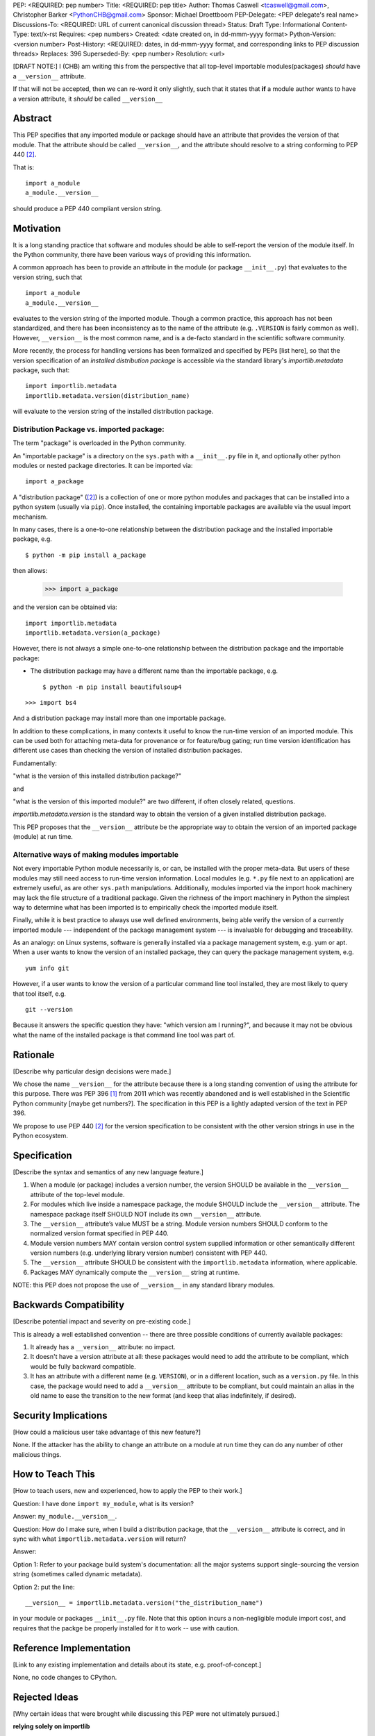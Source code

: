 PEP: <REQUIRED: pep number>
Title: <REQUIRED: pep title>
Author: Thomas Caswell <tcaswell@gmail.com>, Christopher Barker <PythonCHB@gmail.com>
Sponsor: Michael Droettboom
PEP-Delegate: <PEP delegate's real name>
Discussions-To: <REQUIRED: URL of current canonical discussion thread>
Status: Draft
Type: Informational
Content-Type: text/x-rst
Requires: <pep numbers>
Created: <date created on, in dd-mmm-yyyy format>
Python-Version: <version number>
Post-History: <REQUIRED: dates, in dd-mmm-yyyy format, and corresponding links to PEP discussion threads>
Replaces: 396
Superseded-By: <pep number>
Resolution: <url>


[DRAFT NOTE:] I (CHB) am writing this from the perspective that all top-level importable modules(packages) *should* have a ``__version__`` attribute.

If that will not be accepted, then we can re-word it only slightly, such that it states that **if** a module author wants to have a version attribute, it *should* be called ``__version__``


Abstract
========

This PEP specifies that any imported module or package should have an attribute that provides the version of that module. That the attribute should be called ``__version__``, and the attribute should resolve to a string conforming to PEP 440 [2]_.

That is::

    import a_module
    a_module.__version__

should produce a PEP 440 compliant version string.

Motivation
==========

It is a long standing practice that software and modules should be able to self-report the version of the module itself. In the Python community, there have been various ways of providing this information.

A common approach has been to provide an attribute in the module (or package ``__init__.py``) that evaluates to the version string, such that ::

    import a_module
    a_module.__version__

evaluates to the version string of the imported module. Though a common practice, this approach has not been standardized, and there has been inconsistency as to the name of the attribute (e.g. ``.VERSION`` is fairly common as well). However, ``__version__`` is the most common name, and is a de-facto standard in the scientific software community.


More recently, the process for handling versions has been formalized and specified by PEPs [list here], so that the version specification of an *installed distribution package* is accessible via the standard library's `importlib.metadata` package, such that::

    import importlib.metadata
    importlib.metadata.version(distribution_name)

will evaluate to the version string of the installed distribution package.


Distribution Package vs. imported package:
------------------------------------------

The term "package" is overloaded in the Python community.

An "importable package" is a directory on the ``sys.path`` with a ``__init__.py`` file in it, and optionally other python modules or nested package directories. It can be imported via::

    import a_package

A "distribution package" ([2]_) is a collection of one or more python modules and packages that can be installed into a python system (usually via ``pip``). Once installed, the containing importable packages are available via the usual import mechanism.

In many cases, there is a one-to-one relationship between the distribution package and the installed importable package, e.g. ::

  $ python -m pip install a_package

then allows:

  >>> import a_package

and the version can be obtained via::

    import importlib.metadata
    importlib.metadata.version(a_package)

However, there is not always a simple one-to-one relationship between the distribution package and the importable package:

* The distribution package may have a different name than the importable package, e.g. ::

    $ python -m pip install beautifulsoup4

::

    >>> import bs4

And a distribution package may install more than one importable package.

In addition to these complications, in many contexts it useful to know the run-time version of an imported module. This can be used both for attaching meta-data for provenance or for feature/bug gating; run time version identification has different use cases than checking the version of installed distribution packages.

Fundamentally:

"what is the version of this installed distribution package?"

and

"what is the version of this imported module?" are two different, if often closely related, questions.

`importlib.metadata.version` is the standard way to obtain the version of a given installed distribution package.

This PEP proposes that the ``__version__`` attribute be the appropriate way to obtain the version of an imported package (module) at run time.

Alternative ways of making modules importable
---------------------------------------------

Not every importable Python module necessarily is, or can, be installed with the
proper meta-data.
But users of these modules may still need access to run-time version
information.
Local modules (e.g. ``*.py`` file next to an application) are
extremely useful, as are other ``sys.path`` manipulations.
Additionally, modules imported via the import hook machinery may lack the file structure of a traditional package.
Given the richness of the import machinery in Python the simplest way to determine what has been imported is to empirically check the imported module itself.

Finally, while it is best practice to always use well defined environments,
being able verify the version of a currently imported module --- independent of
the package management system --- is invaluable for debugging and traceability.

As an analogy: on Linux systems, software is generally installed via a package management system, e.g. yum or apt. When a user wants to know the version of an installed package, they can query the package management system, e.g. ::

  yum info git

However, if a user wants to know the version of a particular command line tool installed, they are most likely to query that tool itself, e.g. ::

  git --version

Because it answers the specific question they have: "which version am I running?", and because it may not be obvious what the name of the installed package is that command line tool was part of.


Rationale
=========

[Describe why particular design decisions were made.]

We chose the name ``__version__`` for the attribute because there is a long
standing convention of using the attribute for this purpose.  There was
PEP 396 [1]_ from 2011 which was recently abandoned and is well established
in the Scientific Python community [maybe get numbers?].  The specification
in this PEP is a lightly adapted version of the text in PEP 396.

We propose to use PEP 440 [2]_ for the version specification to be consistent with
the other version strings in use in the Python ecosystem.


Specification
=============

[Describe the syntax and semantics of any new language feature.]

1. When a module (or package) includes a version number, the version SHOULD be
   available in the ``__version__`` attribute of the top-level module.
2. For modules which live inside a namespace package, the module SHOULD include
   the ``__version__`` attribute. The namespace package itself SHOULD NOT include
   its own ``__version__`` attribute.
3. The ``__version__`` attribute’s value MUST be a string.  Module version
   numbers SHOULD conform to the normalized version format specified in PEP 440.
4. Module version numbers MAY contain version control system supplied information or
   other semantically different version numbers (e.g. underlying library
   version number) consistent with PEP 440.
5. The ``__version__`` attribute SHOULD be consistent with the ``importlib.metadata``
   information, where applicable.
6. Packages MAY dynamically compute the ``__version__`` string at runtime.

NOTE: this PEP does not propose the use of ``__version__`` in any standard library modules.

Backwards Compatibility
=======================

[Describe potential impact and severity on pre-existing code.]

This is already a well established convention -- there are three possible conditions of currently available packages:

1. It already has a ``__version__`` attribute: no impact.

2. It doesn't have a version attribute at all: these packages would need to add the attribute to be compliant, which would be fully backward compatible.

3. It has an attribute with a different name (e.g. ``VERSION``), or in a different location, such as a ``version.py`` file. In this case, the package would need to add a ``__version__`` attribute to be compliant, but could maintain an alias in the old name to ease the transition to the new format (and keep that alias indefinitely, if desired).


Security Implications
=====================

[How could a malicious user take advantage of this new feature?]

None.  If the attacker has the ability to change an attribute on a module at run time
they can do any number of other malicious things.

How to Teach This
=================

[How to teach users, new and experienced, how to apply the PEP to their work.]

Question: I have done ``import my_module``, what is its version?

Answer: ``my_module.__version__``.

Question: How do I make sure, when I build a distribution package, that the ``__version__`` attribute is correct, and in sync with what ``importlib.metadata.version`` will return?

Answer:

Option 1: Refer to your package build system's documentation: all the major systems support single-sourcing the version string (sometimes called dynamic metadata).

Option 2: put the line::

  __version__ = importlib.metadata.version("the_distribution_name")

in your module or packages ``__init__.py`` file.
Note that this option incurs a non-negligible module import cost, and requires that the packge be properly installed for it to work -- use with caution.

Reference Implementation
========================

[Link to any existing implementation and details about its state, e.g. proof-of-concept.]

None, no code changes to CPython.

Rejected Ideas
==============

[Why certain ideas that were brought while discussing this PEP were not
ultimately pursued.]

**relying solely on importlib**

As discussed above there are many cases where the metadata may not exist and
``importlib`` is solving a different problem.  Additionally accessing an attribute
is a very simple ergonomic API to access the version of a module currently in
your namespace.

Open Issues
===========

[Any points that are still being decided/discussed.]

Deferring any discussion of if modules should automatically fallback to ``importlib``
when the user access ``__version__`` and it is not otherwise defined.

Hmm -- alternatively, ``importlib`` could fall back to looking for ``__version__`` if the distribution isn't found. But I'll bet THAT would be even more controversial :-) - CHB

None

References
==========

[A collection of references cited in the PEP, and a place to list non-inline hyperlink targets.]

.. [1] PEP 396 - Module Version Numbers
   https://peps.python.org/pep-0396/

.. [2] PEP 440 - Version Identification and Dependency Specification
   https://peps.python.org/pep-0440/

.. [3] PR on the PyPa Packaging Users Guide
   https://github.com/pypa/packaging.python.org/pull/1580

.. [4] Recent Discussion in Discourse:
   https://discuss.python.org/t/please-make-package-version-go-away/58501

.. [5] Distribution Definition
   https://packaging.python.org/en/latest/glossary/#term-Distribution-Package

Copyright
=========

This document is placed in the public domain or under the
CC0-1.0-Universal license, whichever is more permissive.
